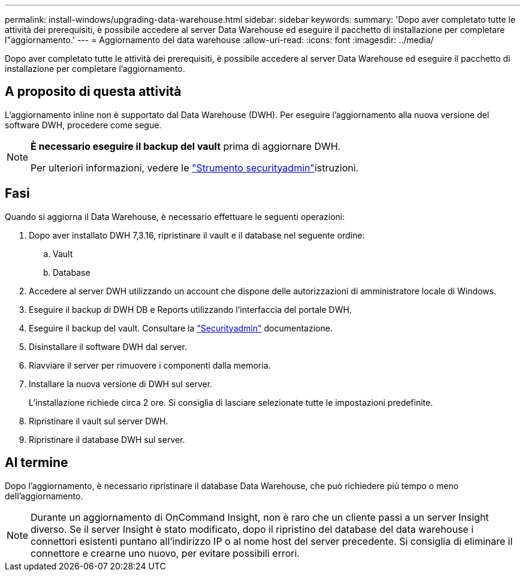 ---
permalink: install-windows/upgrading-data-warehouse.html 
sidebar: sidebar 
keywords:  
summary: 'Dopo aver completato tutte le attività dei prerequisiti, è possibile accedere al server Data Warehouse ed eseguire il pacchetto di installazione per completare l"aggiornamento.' 
---
= Aggiornamento del data warehouse
:allow-uri-read: 
:icons: font
:imagesdir: ../media/


[role="lead"]
Dopo aver completato tutte le attività dei prerequisiti, è possibile accedere al server Data Warehouse ed eseguire il pacchetto di installazione per completare l'aggiornamento.



== A proposito di questa attività

L'aggiornamento inline non è supportato dal Data Warehouse (DWH). Per eseguire l'aggiornamento alla nuova versione del software DWH, procedere come segue.

[NOTE]
====
*È necessario eseguire il backup del vault* prima di aggiornare DWH.

Per ulteriori informazioni, vedere le link:../config-admin\/security-management.html["Strumento securityadmin"]istruzioni.

====


== Fasi

Quando si aggiorna il Data Warehouse, è necessario effettuare le seguenti operazioni:

. Dopo aver installato DWH 7,3.16, ripristinare il vault e il database nel seguente ordine:
+
.. Vault
.. Database


. Accedere al server DWH utilizzando un account che dispone delle autorizzazioni di amministratore locale di Windows.
. Eseguire il backup di DWH DB e Reports utilizzando l'interfaccia del portale DWH.
. Eseguire il backup del vault. Consultare la link:../config-admin/security-management.html["Securityadmin"] documentazione.
. Disinstallare il software DWH dal server.
. Riavviare il server per rimuovere i componenti dalla memoria.
. Installare la nuova versione di DWH sul server.
+
L'installazione richiede circa 2 ore. Si consiglia di lasciare selezionate tutte le impostazioni predefinite.

. Ripristinare il vault sul server DWH.
. Ripristinare il database DWH sul server.




== Al termine

Dopo l'aggiornamento, è necessario ripristinare il database Data Warehouse, che può richiedere più tempo o meno dell'aggiornamento.

[NOTE]
====
Durante un aggiornamento di OnCommand Insight, non è raro che un cliente passi a un server Insight diverso. Se il server Insight è stato modificato, dopo il ripristino del database del data warehouse i connettori esistenti puntano all'indirizzo IP o al nome host del server precedente. Si consiglia di eliminare il connettore e crearne uno nuovo, per evitare possibili errori.

====